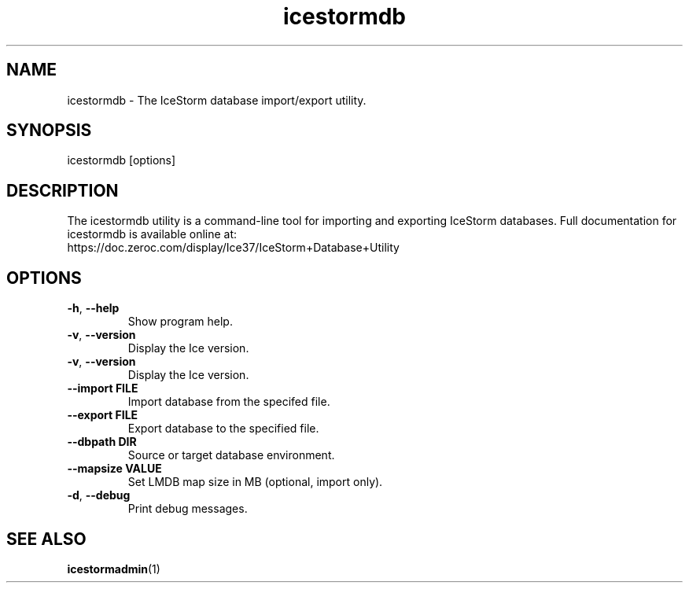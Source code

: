 .TH icestormdb 1

.SH NAME

icestormdb - The IceStorm database import/export utility.

.SH SYNOPSIS

icestormdb [options]

.SH DESCRIPTION

The icestormdb utility is a command-line tool for importing and exporting IceStorm
databases. Full documentation for icestormdb is available
online at:
.br
https://doc.zeroc.com/display/Ice37/IceStorm+Database+Utility

.SH OPTIONS

.TP
.BR \-h ", " \-\-help\fR
.br
Show program help.

.TP
.BR \-v ", " \-\-version\fR
.br
Display the Ice version.

.TP
.BR \-v ", " \-\-version\fR
.br
Display the Ice version.

.TP
.BR \-\-import " " FILE\fR
.br
Import database from the specifed file.

.TP
.BR \-\-export " " FILE\fR
.br
Export database to the specified file.

.TP
.BR \-\-dbpath " " DIR\fR
.br
Source or target database environment.

.TP
.BR \-\-mapsize " " VALUE\fR
.br
Set LMDB map size in MB (optional, import only).

.TP
.BR \-d ", " \-\-debug\fR
.br
Print debug messages.

.SH SEE ALSO

.BR icestormadmin (1)
